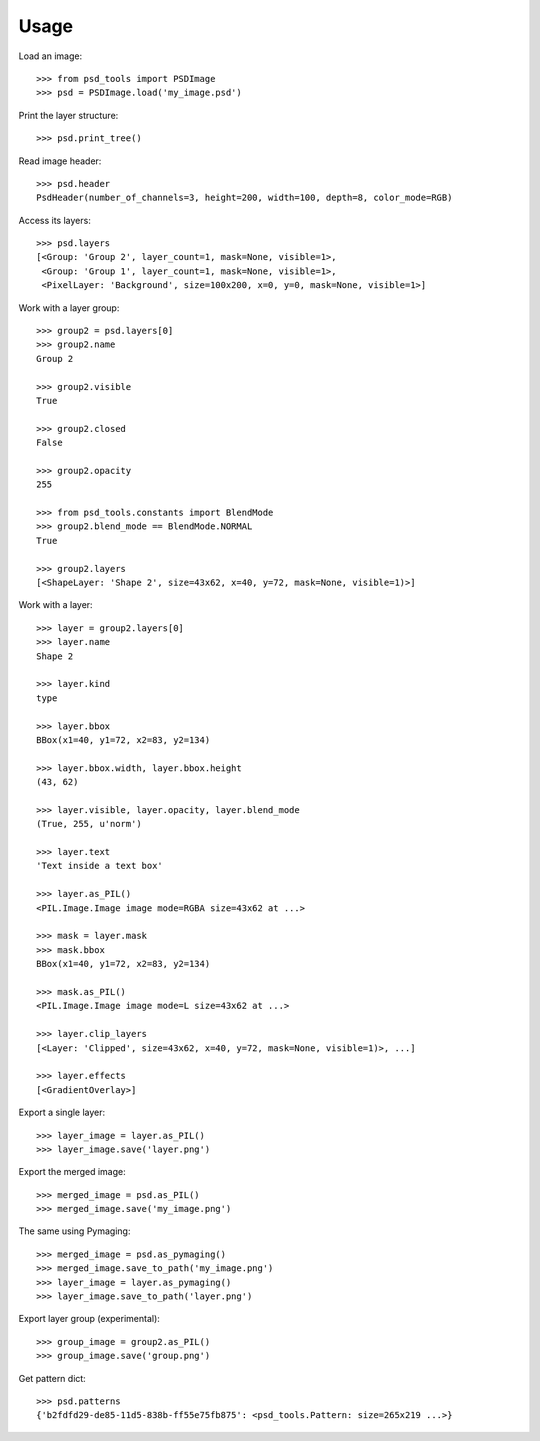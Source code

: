 Usage
=====

Load an image::

    >>> from psd_tools import PSDImage
    >>> psd = PSDImage.load('my_image.psd')

Print the layer structure::

    >>> psd.print_tree()

Read image header::

    >>> psd.header
    PsdHeader(number_of_channels=3, height=200, width=100, depth=8, color_mode=RGB)

Access its layers::

    >>> psd.layers
    [<Group: 'Group 2', layer_count=1, mask=None, visible=1>,
     <Group: 'Group 1', layer_count=1, mask=None, visible=1>,
     <PixelLayer: 'Background', size=100x200, x=0, y=0, mask=None, visible=1>]

Work with a layer group::

    >>> group2 = psd.layers[0]
    >>> group2.name
    Group 2

    >>> group2.visible
    True

    >>> group2.closed
    False

    >>> group2.opacity
    255

    >>> from psd_tools.constants import BlendMode
    >>> group2.blend_mode == BlendMode.NORMAL
    True

    >>> group2.layers
    [<ShapeLayer: 'Shape 2', size=43x62, x=40, y=72, mask=None, visible=1)>]

Work with a layer::

    >>> layer = group2.layers[0]
    >>> layer.name
    Shape 2

    >>> layer.kind
    type

    >>> layer.bbox
    BBox(x1=40, y1=72, x2=83, y2=134)

    >>> layer.bbox.width, layer.bbox.height
    (43, 62)

    >>> layer.visible, layer.opacity, layer.blend_mode
    (True, 255, u'norm')

    >>> layer.text
    'Text inside a text box'

    >>> layer.as_PIL()
    <PIL.Image.Image image mode=RGBA size=43x62 at ...>

    >>> mask = layer.mask
    >>> mask.bbox
    BBox(x1=40, y1=72, x2=83, y2=134)

    >>> mask.as_PIL()
    <PIL.Image.Image image mode=L size=43x62 at ...>

    >>> layer.clip_layers
    [<Layer: 'Clipped', size=43x62, x=40, y=72, mask=None, visible=1)>, ...]

    >>> layer.effects
    [<GradientOverlay>]

Export a single layer::

    >>> layer_image = layer.as_PIL()
    >>> layer_image.save('layer.png')

Export the merged image::

    >>> merged_image = psd.as_PIL()
    >>> merged_image.save('my_image.png')

The same using Pymaging::

    >>> merged_image = psd.as_pymaging()
    >>> merged_image.save_to_path('my_image.png')
    >>> layer_image = layer.as_pymaging()
    >>> layer_image.save_to_path('layer.png')

Export layer group (experimental)::

    >>> group_image = group2.as_PIL()
    >>> group_image.save('group.png')

Get pattern dict::

    >>> psd.patterns
    {'b2fdfd29-de85-11d5-838b-ff55e75fb875': <psd_tools.Pattern: size=265x219 ...>}
